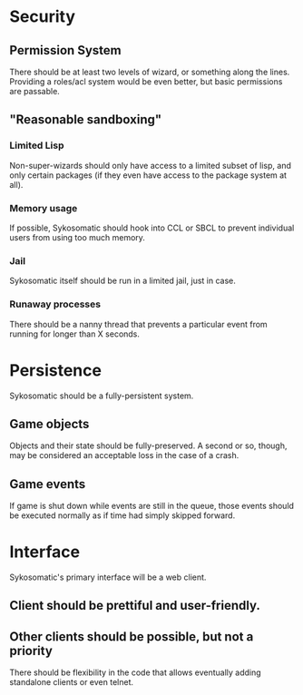 * Security
** Permission System
   There should be at least two levels of wizard, or something along the lines. Providing
   a roles/acl system would be even better, but basic permissions are passable.
** "Reasonable sandboxing"
*** Limited Lisp
    Non-super-wizards should only have access to a limited subset of lisp, and only certain packages
    (if they even have access to the package system at all).
*** Memory usage
    If possible, Sykosomatic should hook into CCL or SBCL to prevent individual users from using too
    much memory.
*** Jail
    Sykosomatic itself should be run in a limited jail, just in case.
*** Runaway processes
    There should be a nanny thread that prevents a particular event from running for longer than X seconds.
* Persistence
  Sykosomatic should be a fully-persistent system. 
** Game objects
   Objects and their state should be fully-preserved. A second or so, though, may be considered an
   acceptable loss in the case of a crash.   
** Game events
   If game is shut down while events are still in the queue, those events
   should be executed normally as if time had simply skipped forward.
* Interface
  Sykosomatic's primary interface will be a web client.
** Client should be prettiful and user-friendly.
** Other clients should be possible, but not a priority
   There should be flexibility in the code that allows eventually adding standalone clients or even
   telnet.

